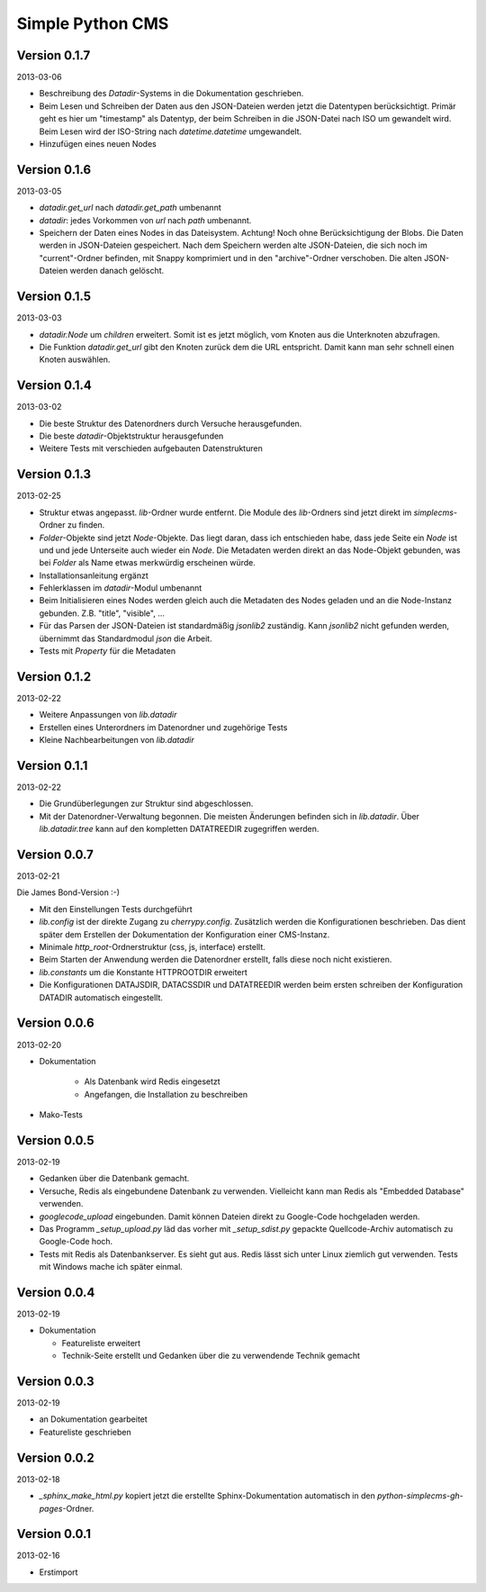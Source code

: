 #################
Simple Python CMS
#################


=============
Version 0.1.7
=============

2013-03-06

- Beschreibung des *Datadir*-Systems in die Dokumentation geschrieben.

- Beim Lesen und Schreiben der Daten aus den JSON-Dateien werden jetzt die
  Datentypen berücksichtigt. Primär geht es hier um "timestamp" als Datentyp,
  der beim Schreiben in die JSON-Datei nach ISO um gewandelt wird. Beim Lesen
  wird der ISO-String nach *datetime.datetime* umgewandelt.

- Hinzufügen eines neuen Nodes


=============
Version 0.1.6
=============

2013-03-05

- *datadir.get_url* nach *datadir.get_path* umbenannt

- *datadir*: jedes Vorkommen von *url* nach *path* umbenannt.

- Speichern der Daten eines Nodes in das Dateisystem.
  Achtung! Noch ohne Berücksichtigung der Blobs.
  Die Daten werden in JSON-Dateien gespeichert. Nach dem Speichern werden
  alte JSON-Dateien, die sich noch im "current"-Ordner befinden, mit Snappy 
  komprimiert und in den "archive"-Ordner verschoben. 
  Die alten JSON-Dateien werden danach gelöscht.


=============
Version 0.1.5
=============

2013-03-03

- *datadir.Node* um *children* erweitert. Somit ist es jetzt möglich, vom 
  Knoten aus die Unterknoten abzufragen.

- Die Funktion *datadir.get_url* gibt den Knoten zurück dem die URL entspricht.
  Damit kann man sehr schnell einen Knoten auswählen.


=============
Version 0.1.4
=============

2013-03-02

- Die beste Struktur des Datenordners durch Versuche herausgefunden.

- Die beste *datadir*-Objektstruktur herausgefunden

- Weitere Tests mit verschieden aufgebauten Datenstrukturen


=============
Version 0.1.3
=============

2013-02-25

- Struktur etwas angepasst. *lib*-Ordner wurde entfernt. Die Module des
  *lib*-Ordners sind jetzt direkt im *simplecms*-Ordner zu finden.

- *Folder*-Objekte sind jetzt *Node*-Objekte. Das liegt daran, dass ich
  entschieden habe, dass jede Seite ein *Node* ist und und jede Unterseite
  auch wieder ein *Node*. Die Metadaten werden direkt an das Node-Objekt
  gebunden, was bei *Folder* als Name etwas merkwürdig erscheinen würde.

- Installationsanleitung ergänzt

- Fehlerklassen im *datadir*-Modul umbenannt

- Beim Initialisieren eines Nodes werden gleich auch die Metadaten des Nodes
  geladen und an die Node-Instanz gebunden. Z.B. "title", "visible", ...

- Für das Parsen der JSON-Dateien ist standardmäßig *jsonlib2* zuständig.
  Kann *jsonlib2* nicht gefunden werden, übernimmt das Standardmodul *json*
  die Arbeit.

- Tests mit *Property* für die Metadaten


=============
Version 0.1.2
=============

2013-02-22

- Weitere Anpassungen von *lib.datadir*

- Erstellen eines Unterordners im Datenordner und zugehörige Tests

- Kleine Nachbearbeitungen von *lib.datadir*


=============
Version 0.1.1
=============

2013-02-22

- Die Grundüberlegungen zur Struktur sind abgeschlossen.

- Mit der Datenordner-Verwaltung begonnen. Die meisten Änderungen befinden sich
  in *lib.datadir*. Über *lib.datadir.tree* kann auf den kompletten
  DATATREEDIR zugegriffen werden.


=============
Version 0.0.7
=============

2013-02-21

Die James Bond-Version :-)

- Mit den Einstellungen Tests durchgeführt

- *lib.config* ist der direkte Zugang zu *cherrypy.config*. Zusätzlich werden
  die Konfigurationen beschrieben. Das dient später dem Erstellen der 
  Dokumentation der Konfiguration einer CMS-Instanz.

- Minimale *http_root*-Ordnerstruktur (css, js, interface) erstellt.

- Beim Starten der Anwendung werden die Datenordner erstellt, falls diese
  noch nicht existieren.

- *lib.constants* um die Konstante HTTPROOTDIR erweitert

- Die Konfigurationen DATAJSDIR, DATACSSDIR und DATATREEDIR werden beim
  ersten schreiben der Konfiguration DATADIR automatisch eingestellt.


=============
Version 0.0.6
=============

2013-02-20

- Dokumentation
    
    - Als Datenbank wird Redis eingesetzt
    
    - Angefangen, die Installation zu beschreiben

- Mako-Tests


=============
Version 0.0.5
=============

2013-02-19

- Gedanken über die Datenbank gemacht.

- Versuche, Redis als eingebundene Datenbank zu verwenden. Vielleicht kann
  man Redis als "Embedded Database" verwenden.

- *googlecode_upload* eingebunden. Damit können Dateien direkt zu Google-Code
  hochgeladen werden.

- Das Programm *_setup_upload.py* läd das vorher mit *_setup_sdist.py* gepackte
  Quellcode-Archiv automatisch zu Google-Code hoch.

- Tests mit Redis als Datenbankserver. Es sieht gut aus. Redis lässt sich unter 
  Linux ziemlich gut verwenden. Tests mit Windows mache ich später einmal.


=============
Version 0.0.4
=============

2013-02-19

- Dokumentation

  - Featureliste erweitert

  - Technik-Seite erstellt und Gedanken über die zu verwendende Technik gemacht


=============
Version 0.0.3
=============

2013-02-19

- an Dokumentation gearbeitet

- Featureliste geschrieben


=============
Version 0.0.2
=============

2013-02-18

- *_sphinx_make_html.py* kopiert jetzt die erstellte Sphinx-Dokumentation
  automatisch in den *python-simplecms-gh-pages*-Ordner.


=============
Version 0.0.1
=============

2013-02-16

- Erstimport
